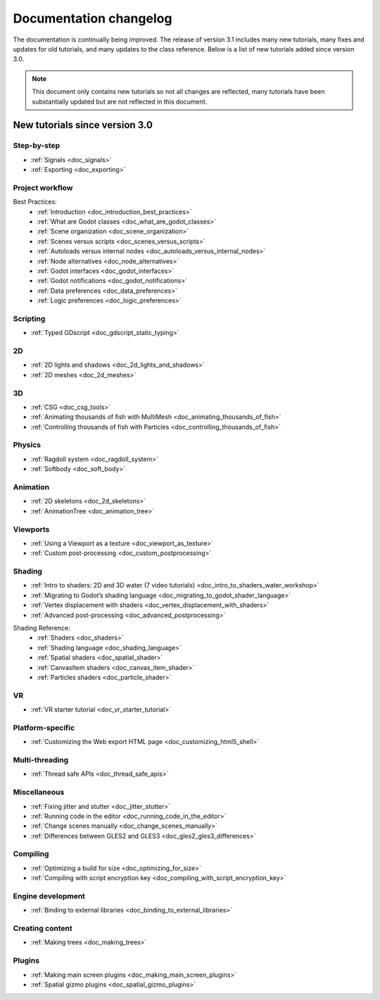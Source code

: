 .. _doc_docs_changelog:

Documentation changelog
=======================

The documentation is continually being improved. The release of version 3.1
includes many new tutorials, many fixes and updates for old tutorials, and many updates
to the class reference. Below is a list of new tutorials added since version 3.0.

.. note:: This document only contains new tutorials so not all changes are reflected, 
          many tutorials have been substantially updated but are not reflected in this document.

New tutorials since version 3.0
-------------------------------

Step-by-step
^^^^^^^^^^^^

- :ref:`Signals <doc_signals>`
- :ref:`Exporting <doc_exporting>`

Project workflow
^^^^^^^^^^^^^^^^
Best Practices:
  - :ref:`Introduction <doc_introduction_best_practices>`
  - :ref:`What are Godot classes <doc_what_are_godot_classes>`
  - :ref:`Scene organization <doc_scene_organization>`
  - :ref:`Scenes versus scripts <doc_scenes_versus_scripts>`
  - :ref:`Autoloads versus internal nodes <doc_autoloads_versus_internal_nodes>`
  - :ref:`Node alternatives <doc_node_alternatives>`
  - :ref:`Godot interfaces <doc_godot_interfaces>`
  - :ref:`Godot notifications <doc_godot_notifications>`
  - :ref:`Data preferences <doc_data_preferences>`
  - :ref:`Logic preferences <doc_logic_preferences>`

Scripting
^^^^^^^^^

- :ref:`Typed GDscript <doc_gdscript_static_typing>`

2D
^^

- :ref:`2D lights and shadows <doc_2d_lights_and_shadows>`
- :ref:`2D meshes <doc_2d_meshes>`

3D
^^
 
- :ref:`CSG <doc_csg_tools>`
- :ref:`Animating thousands of fish with MultiMesh <doc_animating_thousands_of_fish>`
- :ref:`Controlling thousands of fish with Particles <doc_controlling_thousands_of_fish>`

Physics
^^^^^^^

- :ref:`Ragdoll system <doc_ragdoll_system>`
- :ref:`Softbody <doc_soft_body>`

Animation
^^^^^^^^^

- :ref:`2D skeletons <doc_2d_skeletons>`
- :ref:`AnimationTree <doc_animation_tree>`

Viewports
^^^^^^^^^

- :ref:`Using a Viewport as a texture <doc_viewport_as_texture>`
- :ref:`Custom post-processing <doc_custom_postprocessing>`

Shading
^^^^^^^

- :ref:`Intro to shaders: 2D and 3D water (7 video tutorials) <doc_intro_to_shaders_water_workshop>`
- :ref:`Migrating to Godot’s shading language <doc_migrating_to_godot_shader_language>`
- :ref:`Vertex displacement with shaders <doc_vertex_displacement_with_shaders>`
- :ref:`Advanced post-processing <doc_advanced_postprocessing>`

Shading Reference:
  - :ref:`Shaders <doc_shaders>`
  - :ref:`Shading language <doc_shading_language>`
  - :ref:`Spatial shaders <doc_spatial_shader>`
  - :ref:`CanvasItem shaders <doc_canvas_item_shader>`
  - :ref:`Particles shaders <doc_particle_shader>`

VR
^^

- :ref:`VR starter tutorial <doc_vr_starter_tutorial>`

Platform-specific
^^^^^^^^^^^^^^^^^

- :ref:`Customizing the Web export HTML page <doc_customizing_html5_shell>`

Multi-threading
^^^^^^^^^^^^^^^

- :ref:`Thread safe APIs <doc_thread_safe_apis>`

Miscellaneous
^^^^^^^^^^^^^

- :ref:`Fixing jitter and stutter <doc_jitter_stutter>`
- :ref:`Running code in the editor <doc_running_code_in_the_editor>`
- :ref:`Change scenes manually <doc_change_scenes_manually>`
- :ref:`Differences between GLES2 and GLES3 <doc_gles2_gles3_differences>`

Compiling
^^^^^^^^^

- :ref:`Optimizing a build for size <doc_optimizing_for_size>`
- :ref:`Compiling with script encryption key <doc_compiling_with_script_encryption_key>`

Engine development
^^^^^^^^^^^^^^^^^^

- :ref:`Binding to external libraries <doc_binding_to_external_libraries>`

Creating content
^^^^^^^^^^^^^^^^

- :ref:`Making trees <doc_making_trees>`

Plugins
^^^^^^^

- :ref:`Making main screen plugins <doc_making_main_screen_plugins>`
- :ref:`Spatial gizmo plugins <doc_spatial_gizmo_plugins>`
